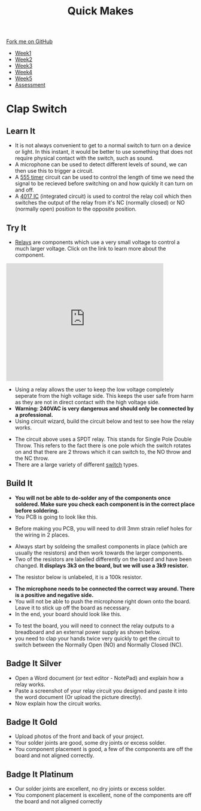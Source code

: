 #+STARTUP:indent
#+HTML_HEAD: <link rel="stylesheet" type="text/css" href="css/styles.css"/>
#+HTML_HEAD_EXTRA: <link href='http://fonts.googleapis.com/css?family=Ubuntu+Mono|Ubuntu' rel='stylesheet' type='text/css'>
#+HTML_HEAD_EXTRA: <script src="http://ajax.googleapis.com/ajax/libs/jquery/1.9.1/jquery.min.js" type="text/javascript"></script>
#+HTML_HEAD_EXTRA: <script src="js/navbar.js" type="text/javascript"></script>
#+OPTIONS: f:nil author:nil num:nil creator:nil timestamp:nil toc:nil html-style:nil

#+TITLE: Quick Makes
#+AUTHOR: Clinton Delport

#+BEGIN_HTML
  <div class="github-fork-ribbon-wrapper left">
    <div class="github-fork-ribbon">
      <a href="https://github.com/stsb11/9-SC-QuickMakes">Fork me on GitHub</a>
    </div>
  </div>
<div id="stickyribbon">
    <ul>
      <li><a href="1_Lesson.html">Week1</a></li>
      <li><a href="2_Lesson.html">Week2</a></li>
      <li><a href="3_Lesson.html">Week3</a></li>
      <li><a href="4_Lesson.html">Week4</a></li> 
      <li><a href="5_Lesson.html">Week5</a></li>     
      <li><a href="assessment.html">Assessment</a></li>
    </ul>
  </div>
#+END_HTML
* COMMENT Use as a template
:PROPERTIES:
:HTML_CONTAINER_CLASS: activity
:END:
** Learn It
:PROPERTIES:
:HTML_CONTAINER_CLASS: learn
:END:

** Research It
:PROPERTIES:
:HTML_CONTAINER_CLASS: research
:END:

** Design It
:PROPERTIES:
:HTML_CONTAINER_CLASS: design
:END:

** Build It
:PROPERTIES:
:HTML_CONTAINER_CLASS: build
:END:

** Test It
:PROPERTIES:
:HTML_CONTAINER_CLASS: test
:END:

** Run It
:PROPERTIES:
:HTML_CONTAINER_CLASS: run
:END:

** Document It
:PROPERTIES:
:HTML_CONTAINER_CLASS: document
:END:

** Code It
:PROPERTIES:
:HTML_CONTAINER_CLASS: code
:END:

** Program It
:PROPERTIES:
:HTML_CONTAINER_CLASS: program
:END:

** Try It
:PROPERTIES:
:HTML_CONTAINER_CLASS: try
:END:

** Badge It
:PROPERTIES:
:HTML_CONTAINER_CLASS: badge
:END:

** Save It
:PROPERTIES:
:HTML_CONTAINER_CLASS: save
:END:

* Clap Switch
:PROPERTIES:
:HTML_CONTAINER_CLASS: activity
:END:
** Learn It
:PROPERTIES:
:HTML_CONTAINER_CLASS: learn
:END:
- It is not always convenient to get to a normal switch to turn on a device or light. In this instant, it would be better to use something that does not require physical contact with the switch, such as sound. 
- A  microphone can be used to detect different levels of sound, we can then use this to trigger a circuit.  
- A [[https://en.wikipedia.org/wiki/555_timer_IC][555 timer]] circuit can be used to control the length of time we need the signal to be recieved before switching on and how quickly it can turn on and off.
- A [[https://en.wikipedia.org/wiki/4000_series][4017 IC]] (integrated circuit) is used to control the relay coil which then switches the output of the relay from it's NC (normally closed) or NO (normally open) position to the opposite position. 
** Try It
:PROPERTIES:
:HTML_CONTAINER_CLASS: try
:END:
- [[https://en.wikipedia.org/wiki/Relay][Relays]] are components which use a very small voltage to control a much larger voltage. Click on the link to learn more about the component.

#+begin_html
<iframe width="420" height="315" src="https://www.youtube.com/embed/tbMX9USTyAI" frameborder="0" allowfullscreen></iframe>
#+end_html

- Using a relay allows the user to keep the low voltage completely seperate from the high voltage side. This keeps the user safe from harm as they are not in direct contact with the high voltage side.
- *Warning: 240VAC is very dangerous and should only be connected by a professional.*
- Using circuit wizard, build the circuit below and test to see how the relay works.
[[./img/Relay.JPG]]
- The circuit above uses a SPDT relay. This stands for Single Pole Double Throw. This refers to the fact there is one pole which the switch rotates on and that there are 2 throws which it can switch to, the NO throw and the NC throw.
- There are a large variety of different [[https://en.wikipedia.org/wiki/Switch][switch]] types. 
[[./img/SPDTswitch.jpg]]
** Build It
:PROPERTIES:
:HTML_CONTAINER_CLASS: build
:END:
- *You will not be able to de-solder any of the components once soldered. Make sure you check each component is in the correct place before soldering.*
- You PCB is going to look like this.
[[./img/PCB1.jpg]]
- Before making you PCB, you will need to drill 3mm strain relief holes for the wiring in 2 places.
[[./img/Drillholes.jpg]]
- Always start by soldeing the smallest components in place (which are usually the resistors) and then work towards the larger components.
- Two of the resistors are labelled differently on the board and have been changed. *It displays 3k3 on the board, but we will use a 3k9 resistor.*
[[./img/3k9.jpg]]
[[./img/3k9second.jpg]]
- The resistor below is unlabeled, it is a 100k resistor.
[[./img/100k.jpg]]
- *The microphone needs to be connected the correct way around. There is a positive and negative side.*
- You will not be able to push the microphone right down onto the board. Leave it to stick up off the board as necessary.
- In the end, your board should look like this.
[[./img/ClosePCB.jpg]]
- To test the board, you will need to connect the relay outputs to a breadboard and an external power supply as shown below.
- you need to clap your hands twice very quickly to get the circuit to switch between the Normally Open (NO) and Normally Closed (NC).
[[./img/Ontest.jpg]]
[[./img/Offtest.jpg]]
** Badge It Silver
:PROPERTIES:
:HTML_CONTAINER_CLASS: badge
:END:
- Open a Word document (or text editor - NotePad) and explain how a relay works.
- Paste a screenshot of your relay circuit you designed and paste it into the word document (Or upload the picture directly).
- Now explain how the circuit works. 
** Badge It Gold
:PROPERTIES:
:HTML_CONTAINER_CLASS: badge
:END:
- Upload photos of the front and back of your project.
- Your solder joints are good, some dry joints or excess solder.
- You component placement is good, a few of the components are off the board and not aligned correctly.
** Badge It Platinum
:PROPERTIES:
:HTML_CONTAINER_CLASS: badge
:END:
- Our solder joints are excellent, no dry joints or excess solder.
- You component placement is excellent, none of the components are off the board and not aligned correctly

